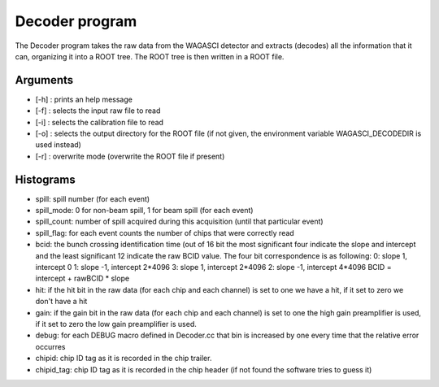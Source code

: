 ===============
Decoder program
===============

The Decoder program takes the raw data from the WAGASCI detector and extracts
(decodes) all the information that it can, organizing it into a ROOT tree. The
ROOT tree is then written in a ROOT file.

Arguments
=========

- [-h] : prints an help message
- [-f] : selects the input raw file to read
- [-i] : selects the calibration file to read
- [-o] : selects the output directory for the ROOT file (if not given, the
  environment variable WAGASCI_DECODEDIR is used instead)
- [-r] : overwrite mode (overwrite the ROOT file if present)

Histograms
==========

- spill: spill number (for each event)
- spill_mode: 0 for non-beam spill, 1 for beam spill (for each event)
- spill_count: number of spill acquired during this acquisition (until that
  particular event)
- spill_flag: for each event counts the number of chips that were correctly read

- bcid: the bunch crossing identification time (out of 16 bit the most
  significant four indicate the slope and intercept and the least significant 12
  indicate the raw BCID value. The four bit correspondence is as following:
  0: slope  1, intercept 0
  1: slope -1, intercept 2*4096
  3: slope  1, intercept 2*4096
  2: slope -1, intercept 4*4096
  BCID = intercept + rawBCID * slope
- hit: if the hit bit in the raw data (for each chip and each channel) is set to
  one we have a hit, if it set to zero we don't have a hit
- gain: if the gain bit in the raw data (for each chip and each channel) is
  set to one the high gain preamplifier is used, if it set to zero the low gain
  preamplifier is used.
- debug: for each DEBUG macro defined in Decoder.cc that bin is increased by one
  every time that the relative error occurres
- chipid: chip ID tag as it is recorded in the chip trailer.
- chipid_tag: chip ID tag as it is recorded in the chip header (if not found the software tries to guess it)
